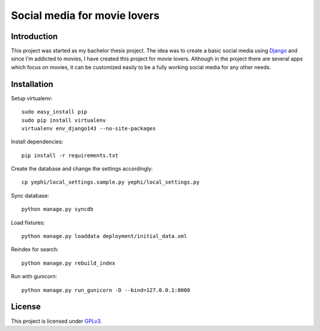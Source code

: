 Social media for movie lovers
-----------------------------

Introduction
++++++++++++

This project was started as my bachelor thesis project. The idea was to create a basic social media using `Django <https://www.djangoproject.com/>`_ and since I'm addicted to movies, I have created this project for movie lovers.
Although in the project there are several apps which focus on movies, it can be customized easily to be a fully working social media for any other needs.


Installation
++++++++++++

Setup virtualenv::

    sudo easy_install pip
    sudo pip install virtualenv
    virtualenv env_django143 --no-site-packages

Install dependencies::

    pip install -r requirements.txt

Create the database and change the settings accordingly::

    cp yephi/local_settings.sample.py yephi/local_settings.py    

Sync database::

    python manage.py syncdb

Load fixtures::

    python manage.py loaddata deployment/initial_data.xml

Reindex for search::

    python manage.py rebuild_index

Run with gunicorn::

    python manage.py run_gunicorn -D --bind=127.0.0.1:8000


License
+++++++

This project is licensed under `GPLv3 <http://www.gnu.org/licenses/gpl-3.0.html>`_.